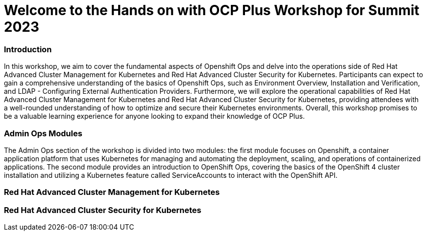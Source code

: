 


= Welcome to the Hands on with OCP Plus Workshop for Summit 2023

=== Introduction

In this workshop, we aim to cover the fundamental aspects of Openshift Ops and delve into the operations side of Red Hat Advanced Cluster Management for Kubernetes and Red Hat Advanced Cluster Security for Kubernetes. Participants can expect to gain a comprehensive understanding of the basics of Openshift Ops, such as Environment Overview, Installation and Verification, and LDAP - Configuring External Authentication Providers. Furthermore, we will explore the operational capabilities of Red Hat Advanced Cluster Management for Kubernetes and Red Hat Advanced Cluster Security for Kubernetes, providing attendees with a well-rounded understanding of how to optimize and secure their Kubernetes environments. Overall, this workshop promises to be a valuable learning experience for anyone looking to expand their knowledge of OCP Plus.

=== Admin Ops Modules

The Admin Ops section of the workshop is divided into two modules: the first module focuses on Openshift, a container application platform that uses Kubernetes for managing and automating the deployment, scaling, and operations of containerized applications. The second module provides an introduction to OpenShift Ops, covering the basics of the OpenShift 4 cluster installation and utilizing a Kubernetes feature called ServiceAccounts to interact with the OpenShift API.

=== Red Hat Advanced Cluster Management for Kubernetes


=== Red Hat Advanced Cluster Security for Kubernetes
